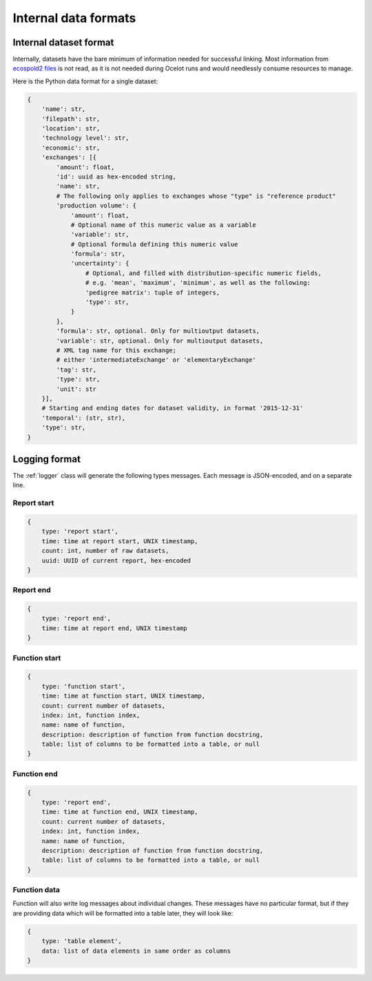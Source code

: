 Internal data formats
*********************

Internal dataset format
=======================

Internally, datasets have the bare minimum of information needed for successful linking. Most information from `ecospold2 files <http://www.ecoinvent.org/data-provider/data-provider-toolkit/ecospold2/ecospold2.html>`__ is not read, as it is not needed during Ocelot runs and would needlessly consume resources to manage.

Here is the Python data format for a single dataset:

.. code-block:: python

    {
        'name': str,
        'filepath': str,
        'location': str,
        'technology level': str,
        'economic': str,
        'exchanges': [{
            'amount': float,
            'id': uuid as hex-encoded string,
            'name': str,
            # The following only applies to exchanges whose "type" is "reference product"
            'production volume': {
                'amount': float,
                # Optional name of this numeric value as a variable
                'variable': str,
                # Optional formula defining this numeric value
                'formula': str,
                'uncertainty': {
                    # Optional, and filled with distribution-specific numeric fields,
                    # e.g. 'mean', 'maximum', 'minimum', as well as the following:
                    'pedigree matrix': tuple of integers,
                    'type': str,
                }
            },
            'formula': str, optional. Only for multioutput datasets,
            'variable': str, optional. Only for multioutput datasets,
            # XML tag name for this exchange;
            # either 'intermediateExchange' or 'elementaryExchange'
            'tag': str,
            'type': str,
            'unit': str
        }],
        # Starting and ending dates for dataset validity, in format '2015-12-31'
        'temporal': (str, str),
        'type': str,
    }

.. _logging-format:

Logging format
==============

The :ref:`logger` class will generate the following types messages. Each message is JSON-encoded, and on a separate line.

Report start
------------

.. code-block:: javascript

    {
        type: 'report start',
        time: time at report start, UNIX timestamp,
        count: int, number of raw datasets,
        uuid: UUID of current report, hex-encoded
    }

Report end
----------

.. code-block:: javascript

    {
        type: 'report end',
        time: time at report end, UNIX timestamp
    }

Function start
--------------

.. code-block:: javascript

    {
        type: 'function start',
        time: time at function start, UNIX timestamp,
        count: current number of datasets,
        index: int, function index,
        name: name of function,
        description: description of function from function docstring,
        table: list of columns to be formatted into a table, or null
    }

Function end
------------

.. code-block:: javascript

    {
        type: 'report end',
        time: time at function end, UNIX timestamp,
        count: current number of datasets,
        index: int, function index,
        name: name of function,
        description: description of function from function docstring,
        table: list of columns to be formatted into a table, or null
    }

Function data
-------------

Function will also write log messages about individual changes. These messages have no particular format, but if they are providing data which will be formatted into a table later, they will look like:

.. code-block:: javascript

    {
        type: 'table element',
        data: list of data elements in same order as columns
    }
